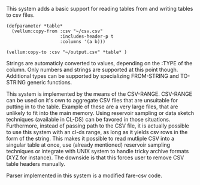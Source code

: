 # vellum-csv

This system adds a basic support for reading tables from and writing tables to csv files.

#+BEGIN_SRC common-lisp
  (defparameter *table*
    (vellum:copy-from :csv "~/csv.csv"
                      :includes-header-p t
                      :columns '(a b)))
#+END_SRC

#+BEGIN_SRC common-lisp
  (vellum:copy-to :csv "~/output.csv" *table* )
#+END_SRC

Strings are automaticly converted to values, depending on the :TYPE of the column. Only numbers and strings are supported at this point though. Additional types can be supported by specializing FROM-STRING and TO-STRING generic functions.

This system is implemented by the means of the CSV-RANGE. CSV-RANGE can be used on it's own to aggregate CSV files that are unsuitable for putting in to the table. Example of these are a very large files, that are unlikely to fit into the main memory. Using reservoir sampling or data sketch techniques (available in CL-DS) can be favored in those situations. Furthermore, instead of passing path to the CSV file, it is actually possible to use this system with an cl-ds range, as long as it yields csv rows in the form of the string. This makes it possible to read mutliple CSV into a singular table at once, use (already mentioned) reservoir sampling techniques or integrate with UNIX system to handle tricky archive formats (XYZ for instance). The downside is that this forces user to remove CSV table headers manually.

Parser implemented in this system is a modified fare-csv code.
